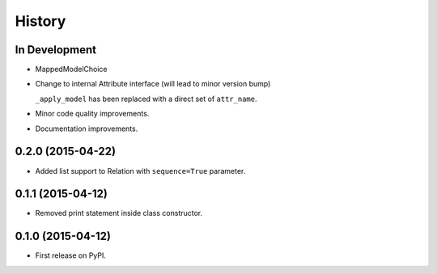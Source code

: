 .. :changelog:

=======
History
=======

In Development
--------------

* MappedModelChoice
* Change to internal Attribute interface (will lead to minor version bump)

  ``_apply_model`` has been replaced with a direct set of ``attr_name``.

* Minor code quality improvements.
* Documentation improvements.


0.2.0 (2015-04-22)
------------------

* Added list support to Relation with ``sequence=True`` parameter.

0.1.1 (2015-04-12)
------------------

* Removed print statement inside class constructor.


0.1.0 (2015-04-12)
------------------

* First release on PyPI.
